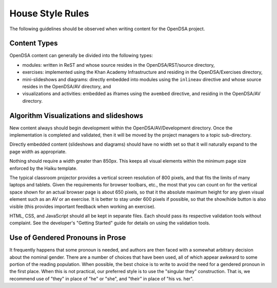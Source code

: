 .. _Style:

House Style Rules
=================

The following guidelines should be observed when writing content for
the OpenDSA project.

Content Types
-------------

OpenDSA content can generally be divided into the following types:

- modules: written in ReST and whose source resides in the
  OpenDSA/RST/source directory,
- exercises: implemented using the Khan Academy Infrastructure and
  residing in the OpenDSA/Exercises directory,
- mini-slideshows and diagrams: directly embedded into modules using the
  ``inlineav`` directive and whose source resides in the OpenDSA/AV
  directory, and
- visualizations and activities: embedded as iframes using the
  ``avembed`` directive, and residing in the OpenDSA/AV directory.

Algorithm Visualizations and slideshows
---------------------------------------

New content always should begin development within the
OpenDSA/AV/Development directory. Once the implementation is completed
and validated, then it will be moved by the project managers to a
topic sub-directory.

Directly embedded content (slideshows and diagrams) should have no
width set so that it will naturally expand to the page width as
appropriate.

Nothing should require a width greater than 850px.
This keeps all visual elements within the minimum page size enforced
by the Haiku template.

The typical classroom projector provides a vertical screen resolution
of 800 pixels, and that fits the limits of many laptops and tablets.
Given the requirements for browser toolbars, etc., the most that you
can count on for the vertical space shown for an actual browser page
is about 650 pixels, so that it the absolute maximum height for any
given visual element such as an AV or an exercise.
It is better to stay under 600 pixels if possible, so that the
show/hide button is also visible (this provides important feedback
when working an exercise).

HTML, CSS, and JavaScript should all be kept in separate files.
Each should pass its respective validation tools without
complaint.
See the developer's "Getting Started" guide for details on using the
validation tools.


Use of Gendered Pronouns in Prose
---------------------------------

It frequently happens that some pronoun is needed, and authors are
then faced with a somewhat arbitrary decision about the nominal
gender.
There are a number of choices that have been used, all of which appear
awkward to some portion of the reading population.
When possible, the best choice is to write to avoid the need for a
gendered pronoun in the first place.
When this is not practical, our preferred style is to use the
"singular they" construction.
That is, we recommend use of "they" in place of "he" or "she",
and "their" in place of "his vs. her". 
